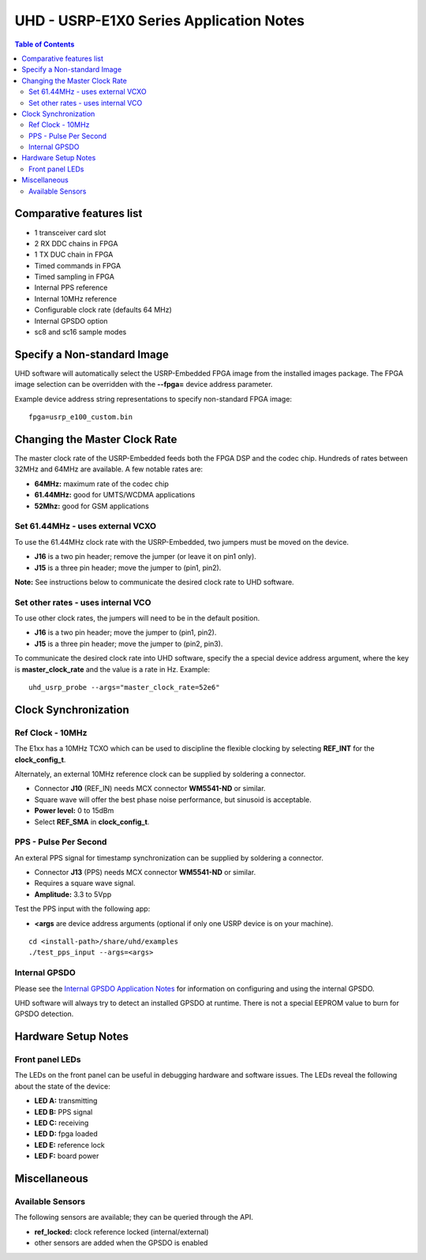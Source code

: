 ========================================================================
UHD - USRP-E1X0 Series Application Notes
========================================================================

.. contents:: Table of Contents

------------------------------------------------------------------------
Comparative features list
------------------------------------------------------------------------

* 1 transceiver card slot
* 2 RX DDC chains in FPGA
* 1 TX DUC chain in FPGA
* Timed commands in FPGA
* Timed sampling in FPGA
* Internal PPS reference
* Internal 10MHz reference
* Configurable clock rate (defaults 64 MHz)
* Internal GPSDO option
* sc8 and sc16 sample modes

------------------------------------------------------------------------
Specify a Non-standard Image
------------------------------------------------------------------------
UHD software will automatically select the USRP-Embedded FPGA image from the
installed images package.  The FPGA image selection can be overridden with the
**--fpga=** device address parameter.

Example device address string representations to specify non-standard FPGA
image:

::

    fpga=usrp_e100_custom.bin

------------------------------------------------------------------------
Changing the Master Clock Rate
------------------------------------------------------------------------
The master clock rate of the USRP-Embedded feeds both the FPGA DSP and the codec
chip.  Hundreds of rates between 32MHz and 64MHz are available.  A few notable
rates are:

* **64MHz:** maximum rate of the codec chip
* **61.44MHz:** good for UMTS/WCDMA applications
* **52Mhz:** good for GSM applications

^^^^^^^^^^^^^^^^^^^^^^^^^^^^^^^^^^^^
Set 61.44MHz - uses external VCXO
^^^^^^^^^^^^^^^^^^^^^^^^^^^^^^^^^^^^
To use the 61.44MHz clock rate with the USRP-Embedded, two jumpers must be moved
on the device.

* **J16** is a two pin header; remove the jumper (or leave it on pin1 only).
* **J15** is a three pin header; move the jumper to (pin1, pin2).

**Note:** See instructions below to communicate the desired clock rate to UHD software.

^^^^^^^^^^^^^^^^^^^^^^^^^^^^^^^^^^^^
Set other rates - uses internal VCO
^^^^^^^^^^^^^^^^^^^^^^^^^^^^^^^^^^^^
To use other clock rates, the jumpers will need to be in the default position.

* **J16** is a two pin header; move the jumper to (pin1, pin2).
* **J15** is a three pin header; move the jumper to (pin2, pin3).

To communicate the desired clock rate into UHD software,
specify the a special device address argument,
where the key is **master_clock_rate** and the value is a rate in Hz.
Example:
::

    uhd_usrp_probe --args="master_clock_rate=52e6"

------------------------------------------------------------------------
Clock Synchronization
------------------------------------------------------------------------


^^^^^^^^^^^^^^^^^^^^^^^^^^^^^^^^^^^^
Ref Clock - 10MHz
^^^^^^^^^^^^^^^^^^^^^^^^^^^^^^^^^^^^
The E1xx has a 10MHz TCXO which can be used to discipline the flexible clocking
by selecting **REF_INT** for the **clock_config_t**.

Alternately, an external 10MHz reference clock can be supplied by soldering
a connector.

* Connector **J10** (REF_IN) needs MCX connector **WM5541-ND** or similar.
* Square wave will offer the best phase noise performance, but sinusoid is acceptable.
* **Power level:** 0 to 15dBm
* Select **REF_SMA** in **clock_config_t**.


^^^^^^^^^^^^^^^^^^^^^^^^^^^^^^^^^^^^
PPS - Pulse Per Second
^^^^^^^^^^^^^^^^^^^^^^^^^^^^^^^^^^^^
An exteral PPS signal for timestamp synchronization can be supplied by soldering
a connector.

* Connector **J13** (PPS) needs MCX connector **WM5541-ND** or similar.
* Requires a square wave signal.
* **Amplitude:** 3.3 to 5Vpp

Test the PPS input with the following app:

* **<args** are device address arguments (optional if only one USRP device is on your machine).

::

    cd <install-path>/share/uhd/examples
    ./test_pps_input --args=<args>

^^^^^^^^^^^^^^^^^^^^^^^^^^^^^^^^^^^^
Internal GPSDO
^^^^^^^^^^^^^^^^^^^^^^^^^^^^^^^^^^^^
Please see the `Internal GPSDO Application Notes <./gpsdo.html>`_
for information on configuring and using the internal GPSDO.

UHD software will always try to detect an installed GPSDO at runtime.
There is not a special EEPROM value to burn for GPSDO detection.

------------------------------------------------------------------------
Hardware Setup Notes
------------------------------------------------------------------------

^^^^^^^^^^^^^^^^^^^^^^^^^^^^^^^^^^^^
Front panel LEDs
^^^^^^^^^^^^^^^^^^^^^^^^^^^^^^^^^^^^
The LEDs on the front panel can be useful in debugging hardware and software
issues.  The LEDs reveal the following about the state of the device:

* **LED A:** transmitting
* **LED B:** PPS signal
* **LED C:** receiving
* **LED D:** fpga loaded
* **LED E:** reference lock
* **LED F:** board power

------------------------------------------------------------------------
Miscellaneous
------------------------------------------------------------------------

^^^^^^^^^^^^^^^^^^^^^^^^^^^^^^^^^^^^
Available Sensors
^^^^^^^^^^^^^^^^^^^^^^^^^^^^^^^^^^^^
The following sensors are available;
they can be queried through the API.

* **ref_locked:** clock reference locked (internal/external)
* other sensors are added when the GPSDO is enabled
